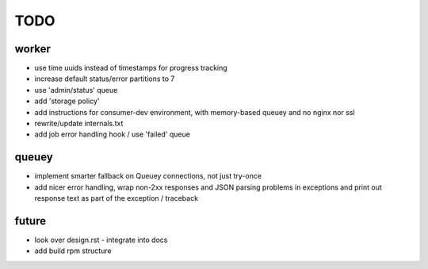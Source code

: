 TODO
====

worker
------

- use time uuids instead of timestamps for progress tracking
- increase default status/error partitions to 7

- use 'admin/status' queue
- add 'storage policy'
- add instructions for consumer-dev environment, with memory-based queuey
  and no nginx nor ssl
- rewrite/update internals.txt
- add job error handling hook / use 'failed' queue

queuey
------

- implement smarter fallback on Queuey connections, not just try-once
- add nicer error handling, wrap non-2xx responses and JSON parsing problems
  in exceptions and print out response text as part of the exception /
  traceback

future
------

- look over design.rst - integrate into docs
- add build rpm structure
